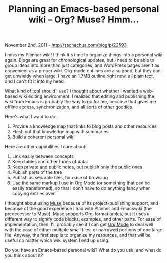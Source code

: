 #+TITLE: Planning an Emacs-based personal wiki -- Org? Muse? Hmm...

November 2nd, 2011 -
[[http://sachachua.com/blog/p/22593][http://sachachua.com/blog/p/22593]]

I miss my Planner wiki! I think it's time to organize things into a
personal wiki again. Blogs are great for chronological updates, but I
need to be able to group ideas into more than just categories, and
WordPress pages aren't as convenient as a proper wiki. Org-mode outlines
are also good, but they can get unwieldy when large. I have an 1.7MB
outline right now, all plain text, and I can't fit it into my head.

What kind of tool should I use? I thought about whether I wanted a
web-based wiki editing environment. I realized that editing and
publishing the wiki from Emacs is probably the way to go for me, because
that gives me offline access, synchronization, and all sorts of other
goodies.

Here's what I want to do:

1. Provide a knowledge map that links to blog posts and other resources
2. Flesh out that knowledge map with summaries
3. Build a coherent personal wiki

Here are other capabilities I care about:

1. Link easily between concepts
2. Keep tables and other forms of data
3. Keep private and public notes, but publish only the public ones
4. Publish parts of the tree
5. Publish as separate files, for ease of browsing
6. Use the same markup I use in Org Mode (or something that can be
   easily transformed), so that I don't have to do anything fancy when
   copying entries over

I thought about using [[http://www.emacswiki.org/emacs/EmacsMuse][Muse]]
because of its project-publishing support, and because of the good
experience I had with Planner and Emacswiki (the predecessor to Muse).
Muse supports Org-format tables, but it uses a different way to signify
code blocks, examples, and other parts. For ease of implementation,
then, I'll probably see if I can get [[http://orgmode.org][Org Mode]] to
deal well with the case of either multiple small files, or narrowed
portions of one large file. Anyway, the first step is to organize my
resources, and that will be useful no matter which wiki system I end up
using.

Do you have an Emacs-based personal wiki? What do you use, and what do
you think about it?
